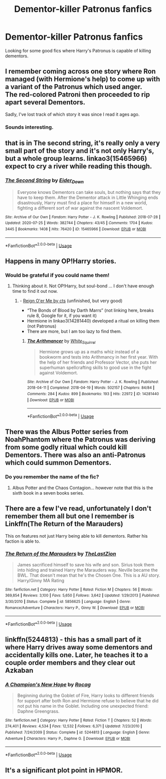 #+TITLE: Dementor-killer Patronus fanfics

* Dementor-killer Patronus fanfics
:PROPERTIES:
:Author: zeillumin8ed
:Score: 5
:DateUnix: 1596459875.0
:DateShort: 2020-Aug-03
:FlairText: What's That Fic?
:END:
Looking for some good fics where Harry's Patronus is capable of killing dementors.


** I remember coming across one story where Ron managed (with Hermione's help) to come up with a variant of the Patronus which used anger.\\
The red-colored Patroni then proceeded to rip apart several Dementors.

Sadly, I've lost track of which story it was since I read it ages ago.
:PROPERTIES:
:Author: BeardInTheDark
:Score: 4
:DateUnix: 1596465979.0
:DateShort: 2020-Aug-03
:END:

*** Sounds interesting.
:PROPERTIES:
:Author: zeillumin8ed
:Score: 2
:DateUnix: 1596472432.0
:DateShort: 2020-Aug-03
:END:


** that is in The second string, it's really only a very small part of the story and it's not only Harry's, but a whole group learns. linkao3(15465966) expect to cry a river while reading this though.
:PROPERTIES:
:Author: nyajinsky
:Score: 3
:DateUnix: 1596479101.0
:DateShort: 2020-Aug-03
:END:

*** [[https://archiveofourown.org/works/15465966][*/The Second String/*]] by [[https://www.archiveofourown.org/users/Eider_Down/pseuds/Eider_Down][/Eider_Down/]]

#+begin_quote
  Everyone knows Dementors can take souls, but nothing says that they have to keep them. After the Dementor attack in Little Whinging ends disastrously, Harry must find a place for himself in a new world, fighting a different sort of war against the nascent Voldemort.
#+end_quote

^{/Site/:} ^{Archive} ^{of} ^{Our} ^{Own} ^{*|*} ^{/Fandom/:} ^{Harry} ^{Potter} ^{-} ^{J.} ^{K.} ^{Rowling} ^{*|*} ^{/Published/:} ^{2018-07-28} ^{*|*} ^{/Updated/:} ^{2020-07-25} ^{*|*} ^{/Words/:} ^{382744} ^{*|*} ^{/Chapters/:} ^{43/45} ^{*|*} ^{/Comments/:} ^{1704} ^{*|*} ^{/Kudos/:} ^{3445} ^{*|*} ^{/Bookmarks/:} ^{1408} ^{*|*} ^{/Hits/:} ^{76420} ^{*|*} ^{/ID/:} ^{15465966} ^{*|*} ^{/Download/:} ^{[[https://archiveofourown.org/downloads/15465966/The%20Second%20String.epub?updated_at=1595722447][EPUB]]} ^{or} ^{[[https://archiveofourown.org/downloads/15465966/The%20Second%20String.mobi?updated_at=1595722447][MOBI]]}

--------------

*FanfictionBot*^{2.0.0-beta} | [[https://github.com/tusing/reddit-ffn-bot/wiki/Usage][Usage]]
:PROPERTIES:
:Author: FanfictionBot
:Score: 1
:DateUnix: 1596479118.0
:DateShort: 2020-Aug-03
:END:


** Happens in many OP!Harry stories.
:PROPERTIES:
:Author: ceplma
:Score: 2
:DateUnix: 1596471969.0
:DateShort: 2020-Aug-03
:END:

*** Would be grateful if you could name them!
:PROPERTIES:
:Author: zeillumin8ed
:Score: 1
:DateUnix: 1596472418.0
:DateShort: 2020-Aug-03
:END:

**** Thinking about it. Not OP!Harry, but soul-bond ... I don't have enough time to find it out now.
:PROPERTIES:
:Author: ceplma
:Score: 1
:DateUnix: 1596487533.0
:DateShort: 2020-Aug-04
:END:

***** - [[http://www.siye.co.uk/siye/viewstory.php?sid=3555][Reign O'er Me by cts]] (unfinished, but very good)
- “The Bonds of Blood by Darth Marrs” (not linking here, breaks rule 8, Google for it, if you want it)
- Hermione in linkao3(14281440) developed a ritual on killing them (not Patronus)
- There are more, but I am too lazy to find them.
:PROPERTIES:
:Author: ceplma
:Score: 1
:DateUnix: 1596525377.0
:DateShort: 2020-Aug-04
:END:

****** [[https://archiveofourown.org/works/14281440][*/The Arithmancer/*]] by [[https://www.archiveofourown.org/users/White_Squirrel/pseuds/White_Squirrel][/White_Squirrel/]]

#+begin_quote
  Hermione grows up as a maths whiz instead of a bookworm and tests into Arithmancy in her first year. With the help of her friends and Professor Vector, she puts her superhuman spellcrafting skills to good use in the fight against Voldemort.
#+end_quote

^{/Site/:} ^{Archive} ^{of} ^{Our} ^{Own} ^{*|*} ^{/Fandom/:} ^{Harry} ^{Potter} ^{-} ^{J.} ^{K.} ^{Rowling} ^{*|*} ^{/Published/:} ^{2018-04-11} ^{*|*} ^{/Completed/:} ^{2018-04-19} ^{*|*} ^{/Words/:} ^{502157} ^{*|*} ^{/Chapters/:} ^{84/84} ^{*|*} ^{/Comments/:} ^{284} ^{*|*} ^{/Kudos/:} ^{899} ^{*|*} ^{/Bookmarks/:} ^{193} ^{*|*} ^{/Hits/:} ^{22972} ^{*|*} ^{/ID/:} ^{14281440} ^{*|*} ^{/Download/:} ^{[[https://archiveofourown.org/downloads/14281440/The%20Arithmancer.epub?updated_at=1570246860][EPUB]]} ^{or} ^{[[https://archiveofourown.org/downloads/14281440/The%20Arithmancer.mobi?updated_at=1570246860][MOBI]]}

--------------

*FanfictionBot*^{2.0.0-beta} | [[https://github.com/tusing/reddit-ffn-bot/wiki/Usage][Usage]]
:PROPERTIES:
:Author: FanfictionBot
:Score: 1
:DateUnix: 1596525394.0
:DateShort: 2020-Aug-04
:END:


** There was the Albus Potter series from NoahPhantom where the Patronus was deriving from some godly ritual which could kill Dementors. There was also an anti-Patronus which could summon Dementors.
:PROPERTIES:
:Author: I_love_DPs
:Score: 1
:DateUnix: 1596465396.0
:DateShort: 2020-Aug-03
:END:

*** Do you remember the name of the fic?
:PROPERTIES:
:Author: zeillumin8ed
:Score: 1
:DateUnix: 1596472506.0
:DateShort: 2020-Aug-03
:END:

**** Albus Potter and the Chaos Contagion... however note that this is the sixth book in a seven books series.
:PROPERTIES:
:Author: I_love_DPs
:Score: 1
:DateUnix: 1596476556.0
:DateShort: 2020-Aug-03
:END:


** There are a few I've read, unfortunately I don't remember them all but one I remember is Linkffn(The Return of the Marauders)

This on features not just Harry being able to kill dementors. Rather his faction is able to.
:PROPERTIES:
:Author: Linkblade0
:Score: 1
:DateUnix: 1596477369.0
:DateShort: 2020-Aug-03
:END:

*** [[https://www.fanfiction.net/s/5856625/1/][*/The Return of the Marauders/*]] by [[https://www.fanfiction.net/u/1840011/TheLastZion][/TheLastZion/]]

#+begin_quote
  James sacrificed himself to save his wife and son. Sirius took them into hiding and trained Harry the Marauders way. Neville became the BWL. That doesn't mean that he's the Chosen One. This is a AU story. Harry/Ginny MA Rating
#+end_quote

^{/Site/:} ^{fanfiction.net} ^{*|*} ^{/Category/:} ^{Harry} ^{Potter} ^{*|*} ^{/Rated/:} ^{Fiction} ^{M} ^{*|*} ^{/Chapters/:} ^{56} ^{*|*} ^{/Words/:} ^{369,854} ^{*|*} ^{/Reviews/:} ^{3,100} ^{*|*} ^{/Favs/:} ^{5,650} ^{*|*} ^{/Follows/:} ^{3,642} ^{*|*} ^{/Updated/:} ^{1/29/2013} ^{*|*} ^{/Published/:} ^{3/30/2010} ^{*|*} ^{/Status/:} ^{Complete} ^{*|*} ^{/id/:} ^{5856625} ^{*|*} ^{/Language/:} ^{English} ^{*|*} ^{/Genre/:} ^{Romance/Adventure} ^{*|*} ^{/Characters/:} ^{Harry} ^{P.,} ^{Ginny} ^{W.} ^{*|*} ^{/Download/:} ^{[[http://www.ff2ebook.com/old/ffn-bot/index.php?id=5856625&source=ff&filetype=epub][EPUB]]} ^{or} ^{[[http://www.ff2ebook.com/old/ffn-bot/index.php?id=5856625&source=ff&filetype=mobi][MOBI]]}

--------------

*FanfictionBot*^{2.0.0-beta} | [[https://github.com/tusing/reddit-ffn-bot/wiki/Usage][Usage]]
:PROPERTIES:
:Author: FanfictionBot
:Score: 1
:DateUnix: 1596477391.0
:DateShort: 2020-Aug-03
:END:


** linkffn(5244813) - this has a small part of it where Harry drives away some dementors and accidentally kills one. Later, he teaches it to a couple order members and they clear out Azkaban
:PROPERTIES:
:Author: celegans25
:Score: 1
:DateUnix: 1596509394.0
:DateShort: 2020-Aug-04
:END:

*** [[https://www.fanfiction.net/s/5244813/1/][*/A Champion's New Hope/*]] by [[https://www.fanfiction.net/u/618039/Rocag][/Rocag/]]

#+begin_quote
  Beginning during the Goblet of Fire, Harry looks to different friends for support after both Ron and Hermione refuse to believe that he did not put his name in the Goblet. Including one unexpected friend: Daphne Greengrass.
#+end_quote

^{/Site/:} ^{fanfiction.net} ^{*|*} ^{/Category/:} ^{Harry} ^{Potter} ^{*|*} ^{/Rated/:} ^{Fiction} ^{T} ^{*|*} ^{/Chapters/:} ^{52} ^{*|*} ^{/Words/:} ^{274,401} ^{*|*} ^{/Reviews/:} ^{4,534} ^{*|*} ^{/Favs/:} ^{12,532} ^{*|*} ^{/Follows/:} ^{6,371} ^{*|*} ^{/Updated/:} ^{7/23/2010} ^{*|*} ^{/Published/:} ^{7/24/2009} ^{*|*} ^{/Status/:} ^{Complete} ^{*|*} ^{/id/:} ^{5244813} ^{*|*} ^{/Language/:} ^{English} ^{*|*} ^{/Genre/:} ^{Adventure} ^{*|*} ^{/Characters/:} ^{Harry} ^{P.,} ^{Daphne} ^{G.} ^{*|*} ^{/Download/:} ^{[[http://www.ff2ebook.com/old/ffn-bot/index.php?id=5244813&source=ff&filetype=epub][EPUB]]} ^{or} ^{[[http://www.ff2ebook.com/old/ffn-bot/index.php?id=5244813&source=ff&filetype=mobi][MOBI]]}

--------------

*FanfictionBot*^{2.0.0-beta} | [[https://github.com/tusing/reddit-ffn-bot/wiki/Usage][Usage]]
:PROPERTIES:
:Author: FanfictionBot
:Score: 1
:DateUnix: 1596509413.0
:DateShort: 2020-Aug-04
:END:


** It's a significant plot point in HPMOR.
:PROPERTIES:
:Author: gwa_is_amazing
:Score: 0
:DateUnix: 1596518377.0
:DateShort: 2020-Aug-04
:END:

